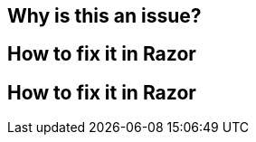 == Why is this an issue?
// duplicate "How to fix it in Razor" sections
== How to fix it in Razor
== How to fix it in Razor



